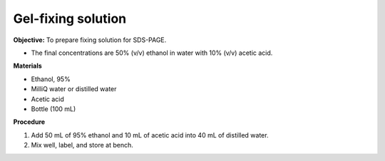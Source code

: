 .. _gel-fixing:

Gel-fixing solution
===================

**Objective:** To prepare fixing solution for SDS-PAGE.

* The final concentrations are 50% (v/v) ethanol in water with 10% (v/v) acetic acid.

**Materials**

* Ethanol, 95% 
* MilliQ water or distilled water  
* Acetic acid 
* Bottle (100 mL) 

**Procedure**

#. Add 50 mL of 95% ethanol and 10 mL of acetic acid into 40 mL of distilled water. 
#. Mix well, label, and store at bench. 